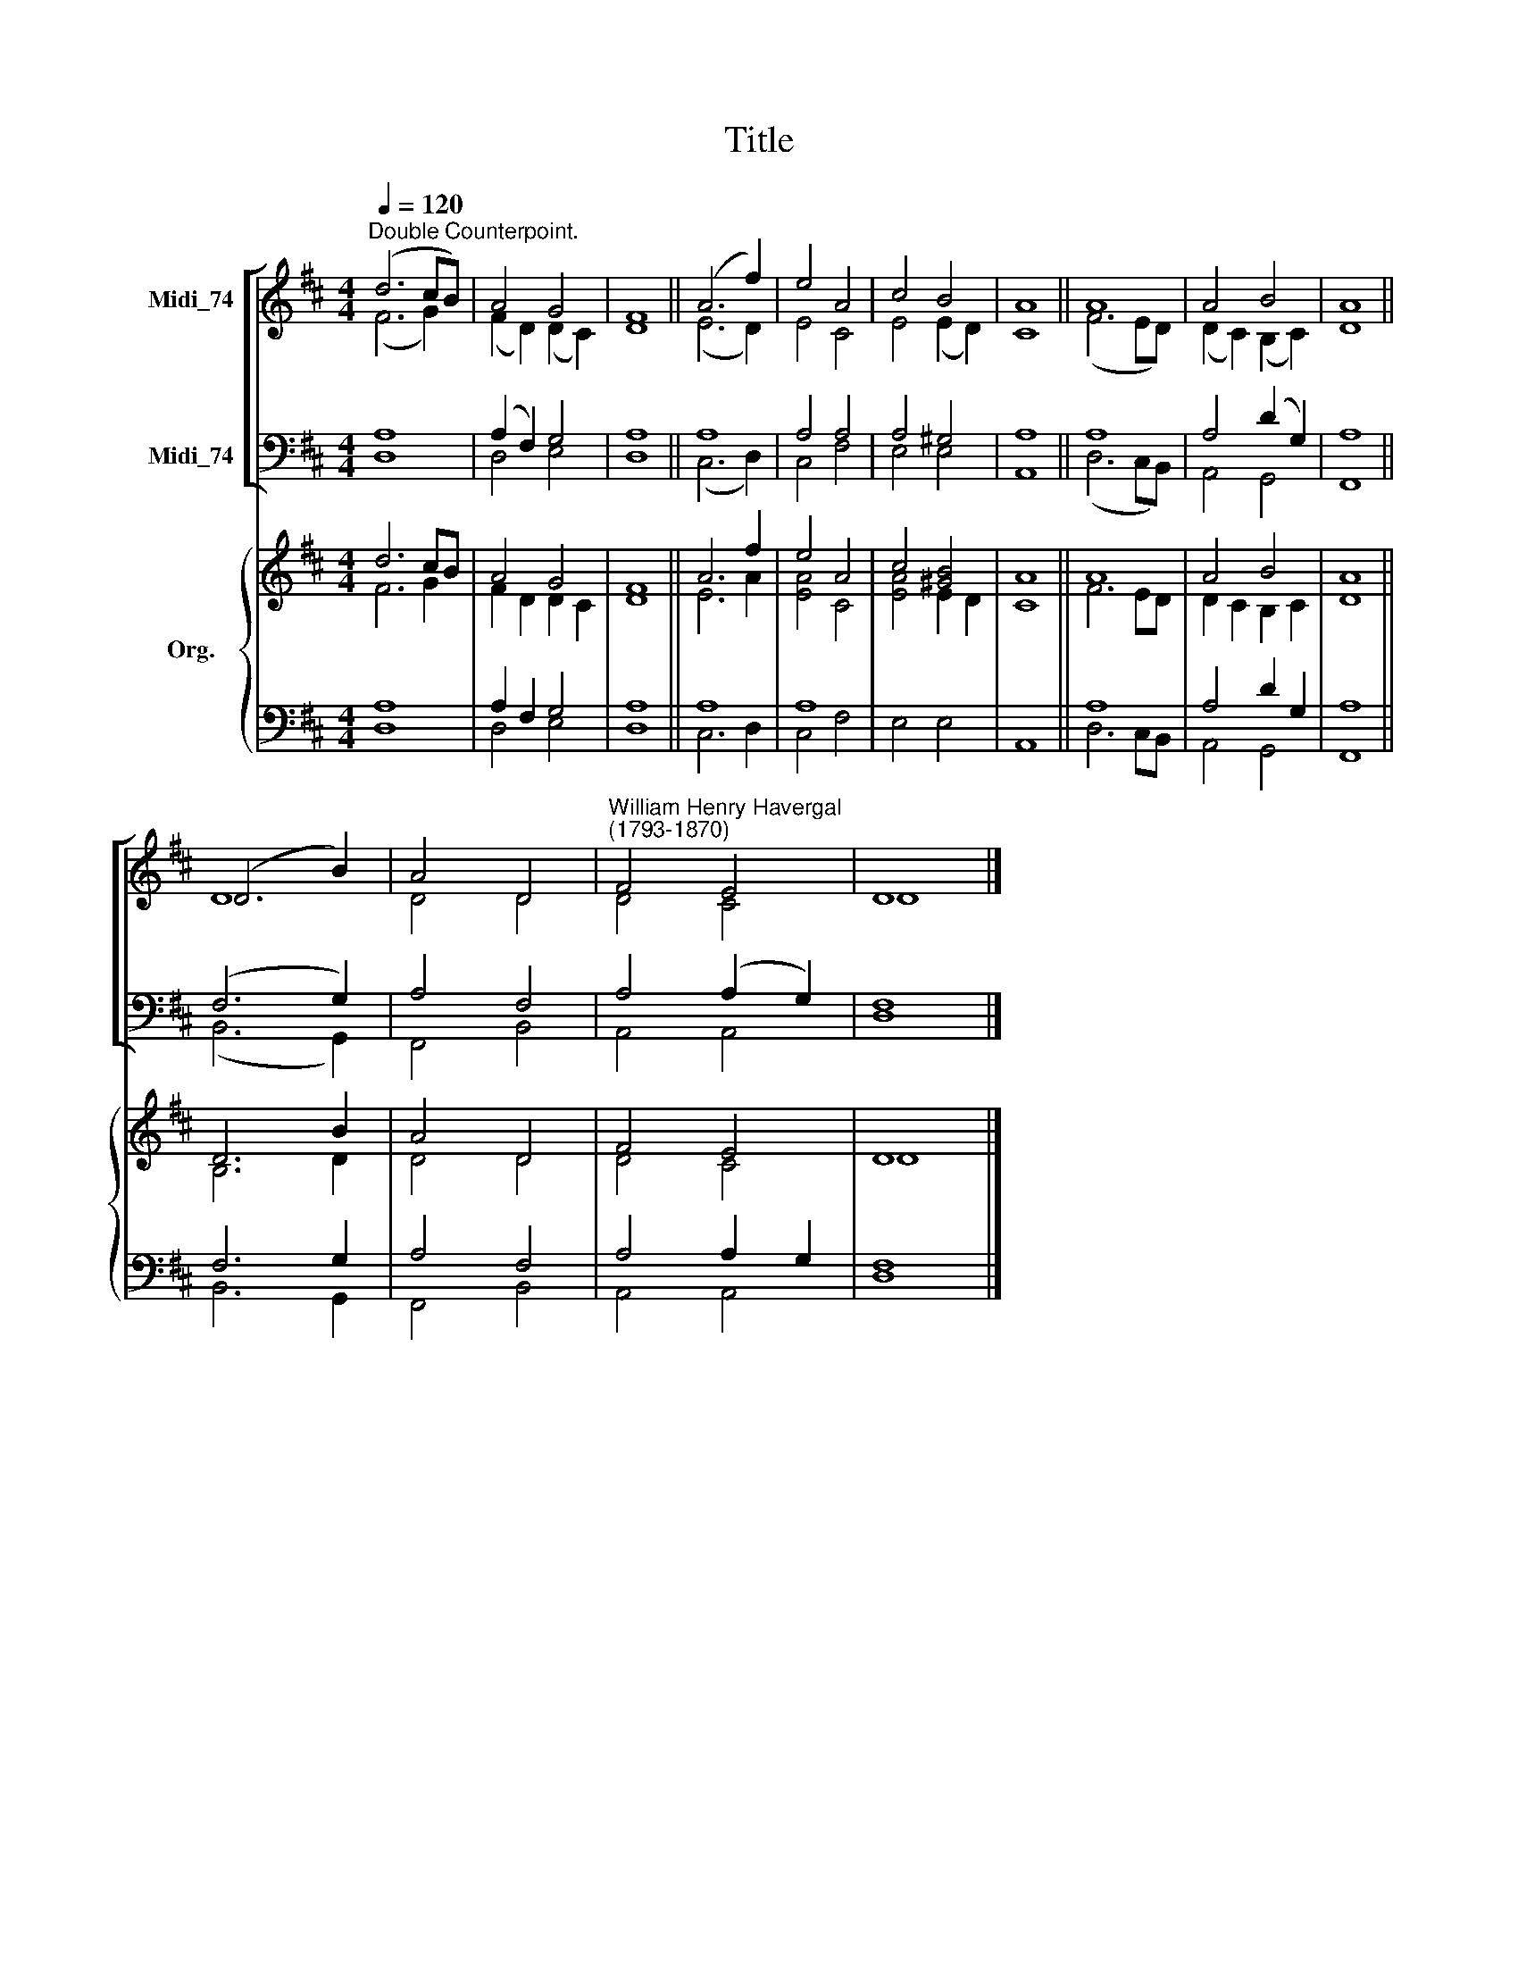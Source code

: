 X:1
T:Title
%%score [ ( 1 2 ) ( 3 4 ) ] { ( 5 6 ) | ( 7 8 ) }
L:1/8
Q:1/4=120
M:4/4
K:D
V:1 treble nm="Midi_74"
V:2 treble 
V:3 bass nm="Midi_74"
V:4 bass 
V:5 treble nm="Org."
V:6 treble 
V:7 bass 
V:8 bass 
V:1
"^Double Counterpoint." (d6 cB) | A4 G4 | F8 || (A6 f2) | e4 A4 | c4 B4 | A8 || A8 | A4 B4 | A8 || %10
 (D6 B2) | A4 D4 |"^William Henry Havergal\n(1793-1870)" F4 E4 | D8 |] %14
V:2
 (F6 G2) | (F2 D2) (D2 C2) | D8 || (E6 D2) | E4 C4 | E4 (E2 D2) | C8 || (F6 ED) | %8
 (D2 C2) (B,2 C2) | D8 || D8 | D4 D4 | D4 C4 | D8 |] %14
V:3
 A,8 | (A,2 F,2) G,4 | A,8 || A,8 | A,4 A,4 | A,4 ^G,4 | A,8 || A,8 | A,4 (D2 G,2) | A,8 || %10
 (F,6 G,2) | A,4 F,4 | A,4 (A,2 G,2) | F,8 |] %14
V:4
 D,8 | D,4 E,4 | D,8 || (C,6 D,2) | C,4 F,4 | E,4 E,4 | A,,8 || (D,6 C,B,,) | A,,4 G,,4 | F,,8 || %10
 (B,,6 G,,2) | F,,4 B,,4 | A,,4 A,,4 | D,8 |] %14
V:5
 d6 cB | A4 G4 | F8 || A6 f2 | e4 A4 | c4 [^GB]4 | A8 || A8 | A4 B4 | A8 || D6 B2 | A4 D4 | F4 E4 | %13
 D8 |] %14
V:6
 F6 G2 | F2 D2 D2 C2 | D8 || E6 A2 | [EA]4 C4 | [EA]4 E2 D2 | C8 || F6 ED | D2 C2 B,2 C2 | D8 || %10
 B,6 D2 | D4 D4 | D4 C4 | D8 |] %14
V:7
 A,8 | A,2 F,2 G,4 | A,8 || A,8 | A,8 | x8 | x8 || A,8 | A,4 D2 G,2 | A,8 || F,6 G,2 | A,4 F,4 | %12
 A,4 A,2 G,2 | F,8 |] %14
V:8
 D,8 | D,4 E,4 | D,8 || C,6 D,2 | C,4 F,4 | E,4 E,4 | A,,8 || D,6 C,B,, | A,,4 G,,4 | F,,8 || %10
 B,,6 G,,2 | F,,4 B,,4 | A,,4 A,,4 | D,8 |] %14

